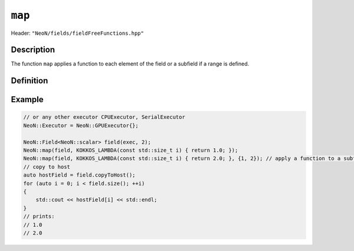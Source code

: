 .. _basic_functions_map:


``map``
-------

Header: ``"NeoN/fields/fieldFreeFunctions.hpp"``


Description
^^^^^^^^^^^

The function ``map`` applies a function to each element of the field or a subfield if a range is defined.


Definition
^^^^^^^^^^

.. doxygenfunction:: NeoN::map

Example
^^^^^^^

.. code-block:: cpp

    // or any other executor CPUExecutor, SerialExecutor
    NeoN::Executor = NeoN::GPUExecutor{};

    NeoN::Field<NeoN::scalar> field(exec, 2);
    NeoN::map(field, KOKKOS_LAMBDA(const std::size_t i) { return 1.0; });
    NeoN::map(field, KOKKOS_LAMBDA(const std::size_t i) { return 2.0; }, {1, 2}); // apply a function to a subfield
    // copy to host
    auto hostField = field.copyToHost();
    for (auto i = 0; i < field.size(); ++i)
    {
        std::cout << hostField[i] << std::endl;
    }
    // prints:
    // 1.0
    // 2.0
